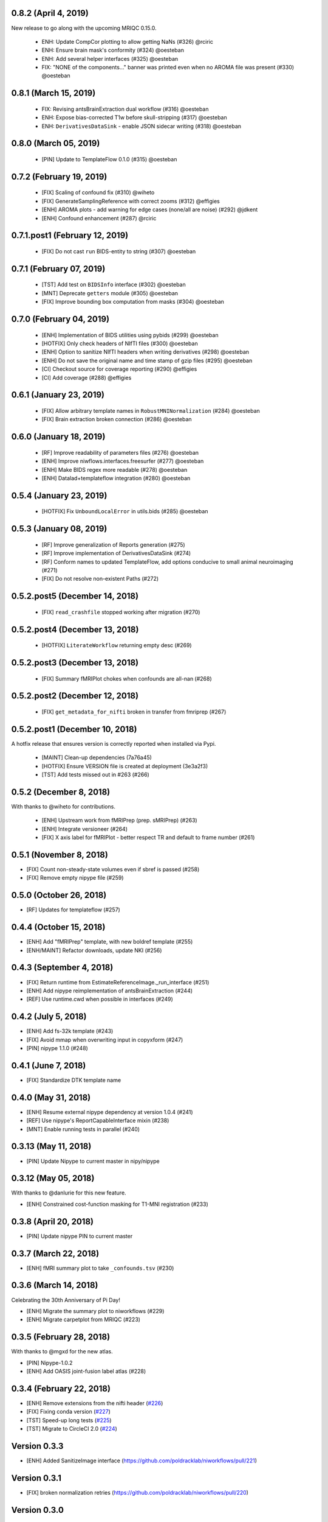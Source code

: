 0.8.2 (April 4, 2019)
=====================

New release to go along with the upcoming MRIQC 0.15.0.

  * ENH: Update CompCor plotting to allow getting NaNs (#326) @rciric
  * ENH: Ensure brain mask's conformity (#324) @oesteban
  * ENH: Add several helper interfaces (#325) @oesteban
  * FIX: "NONE of the components..." banner was printed even when no AROMA file was present (#330) @oesteban

  
0.8.1 (March 15, 2019)
======================

  * FIX: Revising antsBrainExtraction dual workflow (#316) @oesteban
  * ENH: Expose bias-corrected T1w before skull-stripping (#317) @oesteban
  * ENH: ``DerivativesDataSink`` - enable JSON sidecar writing (#318) @oesteban

0.8.0 (March 05, 2019)
======================

  * [PIN] Update to TemplateFlow 0.1.0 (#315) @oesteban

0.7.2 (February 19, 2019)
=========================

  * [FIX] Scaling of confound fix (#310) @wiheto
  * [FIX] GenerateSamplingReference with correct zooms (#312) @effigies
  * [ENH] AROMA plots - add warning for edge cases (none/all are noise) (#292) @jdkent
  * [ENH] Confound enhancement (#287) @rciric


0.7.1.post1 (February 12, 2019)
===============================

  * [FIX] Do not cast ``run`` BIDS-entity to string (#307) @oesteban


0.7.1 (February 07, 2019)
=========================

  * [TST] Add test on ``BIDSInfo`` interface (#302) @oesteban
  * [MNT] Deprecate ``getters`` module (#305) @oesteban
  * [FIX] Improve bounding box computation from masks (#304) @oesteban


0.7.0 (February 04, 2019)
=========================

  * [ENH] Implementation of BIDS utilities using pybids (#299) @oesteban
  * [HOTFIX] Only check headers of NIfTI files (#300) @oesteban
  * [ENH] Option to sanitize NIfTI headers when writing derivatives (#298) @oesteban
  * [ENH] Do not save the original name and time stamp of gzip files (#295) @oesteban
  * [CI] Checkout source for coverage reporting (#290) @effigies
  * [CI] Add coverage (#288) @effigies


0.6.1 (January 23, 2019)
========================

  * [FIX] Allow arbitrary template names in ``RobustMNINormalization`` (#284) @oesteban
  * [FIX] Brain extraction broken connection (#286) @oesteban


0.6.0 (January 18, 2019)
========================

  * [RF] Improve readability of parameters files (#276) @oesteban
  * [ENH] Improve niwflows.interfaces.freesurfer (#277) @oesteban
  * [ENH] Make BIDS regex more readable (#278) @oesteban
  * [ENH] Datalad+templateflow integration (#280) @oesteban 


0.5.4 (January 23, 2019)
========================

  * [HOTFIX] Fix ``UnboundLocalError`` in utils.bids (#285) @oesteban


0.5.3 (January 08, 2019)
========================

  * [RF] Improve generalization of Reports generation (#275)
  * [RF] Improve implementation of DerivativesDataSink (#274)
  * [RF] Conform names to updated TemplateFlow, add options conducive to small animal neuroimaging (#271)
  * [FIX] Do not resolve non-existent Paths (#272)

0.5.2.post5 (December 14, 2018)
===============================

  * [FIX] ``read_crashfile`` stopped working after migration (#270)

0.5.2.post4 (December 13, 2018)
===============================

  * [HOTFIX] ``LiterateWorkflow`` returning empty desc (#269)

0.5.2.post3 (December 13, 2018)
===============================

  * [FIX] Summary fMRIPlot chokes when confounds are all-nan (#268)

0.5.2.post2 (December 12, 2018)
===============================

  * [FIX] ``get_metadata_for_nifti`` broken in transfer from fmriprep (#267)

0.5.2.post1 (December 10, 2018)
===============================

A hotfix release that ensures version is correctly reported when installed
via Pypi.

  * [MAINT] Clean-up dependencies (7a76a45)
  * [HOTFIX] Ensure VERSION file is created at deployment (3e3a2f3)
  * [TST] Add tests missed out in #263 (#266)

0.5.2 (December 8, 2018)
=========================

With thanks to @wiheto for contributions.

  * [ENH] Upstream work from fMRIPrep (prep. sMRIPrep) (#263)
  * [ENH] Integrate versioneer (#264)
  * [FIX] X axis label for fMRIPlot - better respect TR and default to frame number (#261)

0.5.1 (November 8, 2018)
========================

* [FIX] Count non-steady-state volumes even if sbref is passed  (#258)
* [FIX] Remove empty nipype file (#259)

0.5.0 (October 26, 2018)
========================

* [RF] Updates for templateflow (#257)

0.4.4 (October 15, 2018)
========================

* [ENH] Add "fMRIPrep" template, with new boldref template (#255)
* [ENH/MAINT] Refactor downloads, update NKI (#256)

0.4.3 (September 4, 2018)
=========================

* [FIX] Return runtime from EstimateReferenceImage._run_interface (#251)
* [ENH] Add nipype reimplementation of antsBrainExtraction (#244)
* [REF] Use runtime.cwd when possible in interfaces (#249)

0.4.2 (July 5, 2018)
====================

* [ENH] Add fs-32k template (#243)
* [FIX] Avoid mmap when overwriting input in copyxform (#247)
* [PIN] nipype 1.1.0 (#248)

0.4.1 (June 7, 2018)
====================

* [FIX] Standardize DTK template name 

0.4.0 (May 31, 2018)
====================

* [ENH] Resume external nipype dependency at version 1.0.4 (#241)
* [REF] Use nipype's ReportCapableInterface mixin (#238)
* [MNT] Enable running tests in parallel (#240)

0.3.13 (May 11, 2018)
=====================

* [PIN] Update Nipype to current master in nipy/nipype

0.3.12 (May 05, 2018)
=====================

With thanks to @danlurie for this new feature.

* [ENH] Constrained cost-function masking for T1-MNI registration (#233)

0.3.8 (April 20, 2018)
======================

* [PIN] Update nipype PIN to current master

0.3.7 (March 22, 2018)
======================

* [ENH] fMRI summary plot to take ``_confounds.tsv`` (#230)

0.3.6 (March 14, 2018)
======================

Celebrating the 30th Anniversary of Pi Day!

* [ENH] Migrate the summary plot to niworkflows (#229)
* [ENH] Migrate carpetplot from MRIQC (#223)

0.3.5 (February 28, 2018)
=========================

With thanks to @mgxd for the new atlas.

* [PIN] Nipype-1.0.2
* [ENH] Add OASIS joint-fusion label atlas (#228)

0.3.4 (February 22, 2018)
=========================

* [ENH] Remove extensions from the nifti header (`#226 <https://github.com/poldracklab/niworkflows/pull/226>`_)
* [FIX] Fixing conda version (`#227 <https://github.com/poldracklab/niworkflows/pull/227>`_)
* [TST] Speed-up long tests (`#225 <https://github.com/poldracklab/niworkflows/pull/225>`_)
* [TST] Migrate to CircleCI 2.0 (`#224 <https://github.com/poldracklab/niworkflows/pull/224>`_)


Version 0.3.3
=============

* [ENH] Added SanitizeImage interface (https://github.com/poldracklab/niworkflows/pull/221)

Version 0.3.1
=============

* [FIX] broken normalization retries (https://github.com/poldracklab/niworkflows/pull/220)

Version 0.3.0
=============

* [PIN] Nipype 1.0.0

Version 0.2.8
=============

* [PIN] Pinning nipype to oesteban/nipype (including
  nipy/nipype#2383, nipy/nipype#2384, nipy/nipype#2376)

Version 0.2.7
=============

* [PIN] Pinning nipype to nipy/nipype (including
  https://github.com/nipy/nipype/pull/2373)

Version 0.2.6
=============

* [PIN] Pinning nipype to oesteban/nipype (including
  https://github.com/nipy/nipype/pull/2368)

Version 0.2.5
=============

* [PIN] Pinning nipype to nipy/nipype@master

Version 0.2.4
=============

* [FIX] Regression of poldracklab/fmriprep#868 - updated nipy/nipype#2325
  to fix it.

Version 0.2.3
=============

* [PIN] Upgrade internal Nipype to current master + current nipy/nipype#2325
* [ENH] Thinner lines in tissue segmentation (#215)
* [ENH] Use nearest for coreg visualization (#214)

Version 0.2.2
=============

* [PIN] Upgrade internal Nipype to current master + nipy/nipype#2325

Version 0.2.1
=============

* [ENH] Add new ROIsPlot interface (#211)
* [PIN] Upgrade internal Nipype to current master.

Version 0.2.0
=============

* [ENH] Generate SVGs only (#210)
* [PIN] Upgrade internal Nipype to master after the v0.14.0 release.

Version 0.1.11
=============-

* [ENH] Update internal Nipype including merging nipy/nipype#2285 before nipype itself does.

Version 0.1.10
=============-

* [ENH] Lower priority of "Affines do not match" warning (#209)
* [FIX] Increase tolerance in GenerateSamplingReference (#207)
* [ENH] Upgrade internal Nipype

Version 0.1.9
=============

* [ENH] Display surface contours for MRICoregRPT if available (#204)
* [ENH] Crop BOLD sampling reference to reduce output file size (#205)
* [ENH] Close file descriptors where possible to avoid OS limits (#208)
* [ENH] Upgrade internal Nipype

Version 0.1.8
=============

* [ENH] Add NKI template data grabber (#200)
* [ENH] Enable sbref to be passed to EstimateReferenceImage (#199)
* [ENH] Add utilities for fixing NIfTI qform/sform matrices (#202)
* [ENH] Upgrade internal Nipype

Version 0.1.7
=============

* [ENH] Reporting interface for `mri_coreg`
* [ENH] Upgrade internal Nipype

Version 0.1.6
=============

* [ENH] Add BIDS example getters (#189)
* [ENH] Add NormalizeMotionParams interface (#190)
* [ENH] Add ICA-AROMA reporting interface (#193)
* [FIX] Correctly handle temporal units in MELODIC plotting (#192)
* [ENH] Upgrade internal Nipype

Version 0.1.5
=============

* [ENH] Do not enforce float precision for ANTs (#187)
* [ENH] Clear header extensions when making ref image (#188)
* [ENH] Upgrade internal Nipype

Version 0.1.4
=============

* [ENH] Upgrade internal Nipype

Version 0.1.3
=============

* [ENH] Upgrade internal Nipype

Version 0.1.2
=============

* Hotfix release (updated manifest)

Version 0.1.1
=============

* Hotfix release (updated manifest)

Version 0.1.0
=============

* [ENH] Improve dependency management for users unable to use Docker/Singularity containers (#174)
* [DEP] Removed RobustMNINormalization `testing` input; use `flavor='testing'` instead (#172)

Version 0.0.7
=============

* [ENH] Use AffineInitializer in RobustMNIRegistration (#169, #171)
* [ENH] Add CopyHeader interface (#168)
* [ENH] Add 3dUnifize to skull-stripping workflow (#167, #170)
* [ENH] Give access to num_threads in N4BiasFieldCorrection (#166)
* [ENH] Add a simple interface for visualising masks (#161)
* [ENH] Add a family of faster registration settings (#157)
* [ENH] More flexible settings for RobustMNIRegistration (#155)
* [ENH] Add EstimateReferenceImage interface (#148)
* [ENH] Add a SimpleBeforeAfter report capable interface (#144)
* [ENH] Add MELODIC report interface (#134)

Version 0.0.6
=============

* [FIX] Python 2.7 issues and testing (#130, #135)
* [ENH] Compress surface segmentation reports (#133)
* [ENH] Write bias image in skull-stripping workflow (#131)
* [FIX] BBRegisterRPT: Use `inputs.subjects_dir` to find structurals (#128)
* [ENH] Fetch full 2009c from OSF (#126)
* [ENH] Coregistration tweaks (#125)
* [FIX] Be more robust in detecting SVGO (#124)
* [ENH] Enable Lanczos interpolation (#122)

Version 0.0.5
=============


Version 0.0.3
=============

* Add parcellation derived from Harvard-Oxford template, to be
  used with the nonlinear-asym-09c template for the carpetplot
* Add headmask and normalize tpms in mni_icbm152_nlin_asym_09c
* Update MNI ICBM152 templates (linear and nonlinear-asym)
* Add MNI152 2009c nonlinear-symetric template (LAS)
* Add MNI152 nonlinear-symmetric template
* Add MNI EPI template and parcellation
* Switch data downloads from GDrive to OSF
* Fixed installer, now compatible with python 3

Version 0.0.2
=============

* Added MRI reorient workflow (based on AFNI)


Version 0.0.1
=============

* Added skull-stripping workflow based on AFNI
* Rewritten most of the shablona-derived names and description files
* Copied project structure from Shablona
